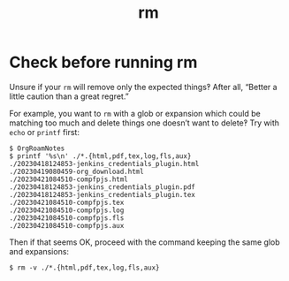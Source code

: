 :PROPERTIES:
:ID:       3d30f474-e8fc-48c6-ab22-fa07108a018a
:END:
#+title: rm

* Check before running rm

Unsure if your ~rm~ will remove only the expected things‽ After all,
“Better a little caution than a great regret.”

For example, you want to ~rm~ with a glob or expansion which could be
matching too much and delete things one doesn’t want to delete‽ Try
with ~echo~ or ~printf~ first:

#+begin_example
$ OrgRoamNotes
$ printf '%s\n' ./*.{html,pdf,tex,log,fls,aux}
./20230418124853-jenkins_credentials_plugin.html
./20230419080459-org_download.html
./20230421084510-compfpjs.html
./20230418124853-jenkins_credentials_plugin.pdf
./20230418124853-jenkins_credentials_plugin.tex
./20230421084510-compfpjs.tex
./20230421084510-compfpjs.log
./20230421084510-compfpjs.fls
./20230421084510-compfpjs.aux
#+end_example

Then if that seems OK, proceed with the command keeping the same glob
and expansions:

#+begin_example
$ rm -v ./*.{html,pdf,tex,log,fls,aux}
#+end_example

